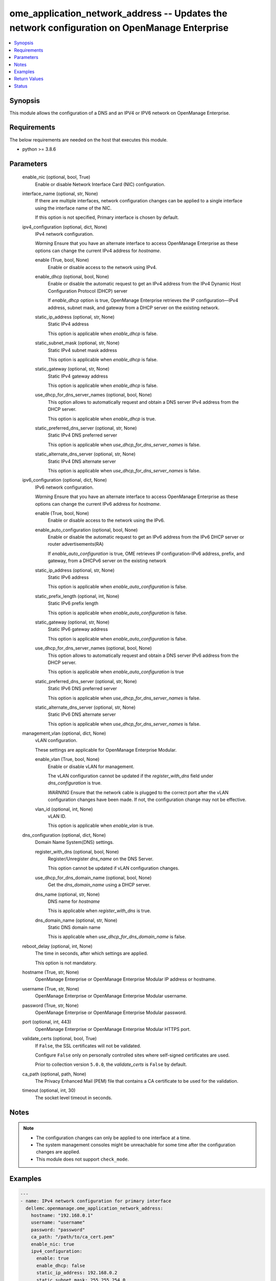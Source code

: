 .. _ome_application_network_address_module:


ome_application_network_address -- Updates the network configuration on OpenManage Enterprise
=============================================================================================

.. contents::
   :local:
   :depth: 1


Synopsis
--------

This module allows the configuration of a DNS and an IPV4 or IPV6 network on OpenManage Enterprise.



Requirements
------------
The below requirements are needed on the host that executes this module.

- python >= 3.8.6



Parameters
----------

  enable_nic (optional, bool, True)
    Enable or disable Network Interface Card (NIC) configuration.


  interface_name (optional, str, None)
    If there are multiple interfaces, network configuration changes can be applied to a single interface using the interface name of the NIC.

    If this option is not specified, Primary interface is chosen by default.


  ipv4_configuration (optional, dict, None)
    IPv4 network configuration.

    *Warning* Ensure that you have an alternate interface to access OpenManage Enterprise as these options can change the current IPv4 address for *hostname*.


    enable (True, bool, None)
      Enable or disable access to the network using IPv4.


    enable_dhcp (optional, bool, None)
      Enable or disable the automatic request to get an IPv4 address from the IPv4 Dynamic Host Configuration Protocol (DHCP) server

      If *enable_dhcp* option is true, OpenManage Enterprise retrieves the IP configuration—IPv4 address, subnet mask, and gateway from a DHCP server on the existing network.


    static_ip_address (optional, str, None)
      Static IPv4 address

      This option is applicable when *enable_dhcp* is false.


    static_subnet_mask (optional, str, None)
      Static IPv4 subnet mask address

      This option is applicable when *enable_dhcp* is false.


    static_gateway (optional, str, None)
      Static IPv4 gateway address

      This option is applicable when *enable_dhcp* is false.


    use_dhcp_for_dns_server_names (optional, bool, None)
      This option allows to automatically request and obtain a DNS server IPv4 address from the DHCP server.

      This option is applicable when *enable_dhcp* is true.


    static_preferred_dns_server (optional, str, None)
      Static IPv4 DNS preferred server

      This option is applicable when *use_dhcp_for_dns_server_names* is false.


    static_alternate_dns_server (optional, str, None)
      Static IPv4 DNS alternate server

      This option is applicable when *use_dhcp_for_dns_server_names* is false.



  ipv6_configuration (optional, dict, None)
    IPv6 network configuration.

    *Warning* Ensure that you have an alternate interface to access OpenManage Enterprise as these options can change the current IPv6 address for *hostname*.


    enable (True, bool, None)
      Enable or disable access to the network using the IPv6.


    enable_auto_configuration (optional, bool, None)
      Enable or disable the automatic request to get an IPv6 address from the IPv6 DHCP server or router advertisements(RA)

      If *enable_auto_configuration* is true, OME retrieves IP configuration-IPv6 address, prefix, and gateway, from a DHCPv6 server on the existing network


    static_ip_address (optional, str, None)
      Static IPv6 address

      This option is applicable when *enable_auto_configuration* is false.


    static_prefix_length (optional, int, None)
      Static IPv6 prefix length

      This option is applicable when *enable_auto_configuration* is false.


    static_gateway (optional, str, None)
      Static IPv6 gateway address

      This option is applicable when *enable_auto_configuration* is false.


    use_dhcp_for_dns_server_names (optional, bool, None)
      This option allows to automatically request and obtain a DNS server IPv6 address from the DHCP server.

      This option is applicable when *enable_auto_configuration* is true


    static_preferred_dns_server (optional, str, None)
      Static IPv6 DNS preferred server

      This option is applicable when *use_dhcp_for_dns_server_names* is false.


    static_alternate_dns_server (optional, str, None)
      Static IPv6 DNS alternate server

      This option is applicable when *use_dhcp_for_dns_server_names* is false.



  management_vlan (optional, dict, None)
    vLAN configuration.

    These settings are applicable for OpenManage Enterprise Modular.


    enable_vlan (True, bool, None)
      Enable or disable vLAN for management.

      The vLAN configuration cannot be updated if the *register_with_dns* field under *dns_configuration* is true.

      *WARNING* Ensure that the network cable is plugged to the correct port after the vLAN configuration changes have been made. If not, the configuration change may not be effective.


    vlan_id (optional, int, None)
      vLAN ID.

      This option is applicable when *enable_vlan* is true.



  dns_configuration (optional, dict, None)
    Domain Name System(DNS) settings.


    register_with_dns (optional, bool, None)
      Register/Unregister *dns_name* on the DNS Server.

      This option cannot be updated if vLAN configuration changes.


    use_dhcp_for_dns_domain_name (optional, bool, None)
      Get the *dns_domain_name* using a DHCP server.


    dns_name (optional, str, None)
      DNS name for *hostname*

      This is applicable when *register_with_dns* is true.


    dns_domain_name (optional, str, None)
      Static DNS domain name

      This is applicable when *use_dhcp_for_dns_domain_name* is false.



  reboot_delay (optional, int, None)
    The time in seconds, after which settings are applied.

    This option is not mandatory.


  hostname (True, str, None)
    OpenManage Enterprise or OpenManage Enterprise Modular IP address or hostname.


  username (True, str, None)
    OpenManage Enterprise or OpenManage Enterprise Modular username.


  password (True, str, None)
    OpenManage Enterprise or OpenManage Enterprise Modular password.


  port (optional, int, 443)
    OpenManage Enterprise or OpenManage Enterprise Modular HTTPS port.


  validate_certs (optional, bool, True)
    If ``False``, the SSL certificates will not be validated.

    Configure ``False`` only on personally controlled sites where self-signed certificates are used.

    Prior to collection version ``5.0.0``, the *validate_certs* is ``False`` by default.


  ca_path (optional, path, None)
    The Privacy Enhanced Mail (PEM) file that contains a CA certificate to be used for the validation.


  timeout (optional, int, 30)
    The socket level timeout in seconds.





Notes
-----

.. note::
   - The configuration changes can only be applied to one interface at a time.
   - The system management consoles might be unreachable for some time after the configuration changes are applied.
   - This module does not support ``check_mode``.




Examples
--------

.. code-block:: yaml+jinja

    
    ---
    - name: IPv4 network configuration for primary interface
      dellemc.openmanage.ome_application_network_address:
        hostname: "192.168.0.1"
        username: "username"
        password: "password"
        ca_path: "/path/to/ca_cert.pem"
        enable_nic: true
        ipv4_configuration:
          enable: true
          enable_dhcp: false
          static_ip_address: 192.168.0.2
          static_subnet_mask: 255.255.254.0
          static_gateway: 192.168.0.3
          use_dhcp_for_dns_server_names: false
          static_preferred_dns_server: 192.168.0.4
          static_alternate_dns_server: 192.168.0.5
        reboot_delay: 5

    - name: IPv6 network configuration for primary interface
      dellemc.openmanage.ome_application_network_address:
        hostname: "192.168.0.1"
        username: "username"
        password: "password"
        ca_path: "/path/to/ca_cert.pem"
        ipv6_configuration:
          enable: true
          enable_auto_configuration: true
          static_ip_address: 2626:f2f2:f081:9:1c1c:f1f1:4747:1
          static_prefix_length: 10
          static_gateway: 2626:f2f2:f081:9:1c1c:f1f1:4747:2
          use_dhcp_for_dns_server_names: true
          static_preferred_dns_server: 2626:f2f2:f081:9:1c1c:f1f1:4747:3
          static_alternate_dns_server: 2626:f2f2:f081:9:1c1c:f1f1:4747:4

    - name: Management vLAN configuration for primary interface
      dellemc.openmanage.ome_application_network_address:
        hostname: "192.168.0.1"
        username: "username"
        password: "password"
        ca_path: "/path/to/ca_cert.pem"
        management_vlan:
          enable_vlan: true
          vlan_id: 3344
        dns_configuration:
          register_with_dns: false
        reboot_delay: 1

    - name: DNS settings
      dellemc.openmanage.ome_application_network_address:
        hostname: "192.168.0.1"
        username: "username"
        password: "password"
        ca_path: "/path/to/ca_cert.pem"
        ipv4_configuration:
          enable: true
          use_dhcp_for_dns_server_names: false
          static_preferred_dns_server: 192.168.0.4
          static_alternate_dns_server: 192.168.0.5
        dns_configuration:
          register_with_dns: true
          use_dhcp_for_dns_domain_name: false
          dns_name: "MX-SVCTAG"
          dns_domain_name: "dnslocaldomain"

    - name: Disbale nic interface eth1
      dellemc.openmanage.ome_application_network_address:
        hostname: "192.168.0.1"
        username: "username"
        password: "password"
        ca_path: "/path/to/ca_cert.pem"
        enable_nic: false
        interface_name: eth1

    - name: Complete network settings for interface eth1
      dellemc.openmanage.ome_application_network_address:
        hostname: "192.168.0.1"
        username: "username"
        password: "password"
        ca_path: "/path/to/ca_cert.pem"
        enable_nic: true
        interface_name: eth1
        ipv4_configuration:
          enable: true
          enable_dhcp: false
          static_ip_address: 192.168.0.2
          static_subnet_mask: 255.255.254.0
          static_gateway: 192.168.0.3
          use_dhcp_for_dns_server_names: false
          static_preferred_dns_server: 192.168.0.4
          static_alternate_dns_server: 192.168.0.5
        ipv6_configuration:
          enable: true
          enable_auto_configuration: true
          static_ip_address: 2626:f2f2:f081:9:1c1c:f1f1:4747:1
          static_prefix_length: 10
          static_gateway: ffff::2607:f2b1:f081:9
          use_dhcp_for_dns_server_names: true
          static_preferred_dns_server: 2626:f2f2:f081:9:1c1c:f1f1:4747:3
          static_alternate_dns_server: 2626:f2f2:f081:9:1c1c:f1f1:4747:4
        dns_configuration:
          register_with_dns: true
          use_dhcp_for_dns_domain_name: false
          dns_name: "MX-SVCTAG"
          dns_domain_name: "dnslocaldomain"
        reboot_delay: 5



Return Values
-------------

msg (always, str, Successfully updated network address configuration)
  Overall status of the network address configuration change.


network_configuration (on success, dict, AnsibleMapping([('Delay', 0), ('DnsConfiguration', AnsibleMapping([('DnsDomainName', ''), ('DnsName', 'MX-SVCTAG'), ('RegisterWithDNS', False), ('UseDHCPForDNSDomainName', True)])), ('EnableNIC', True), ('InterfaceName', 'eth0'), ('PrimaryInterface', True), ('Ipv4Configuration', AnsibleMapping([('Enable', True), ('EnableDHCP', False), ('StaticAlternateDNSServer', ''), ('StaticGateway', '192.168.0.2'), ('StaticIPAddress', '192.168.0.3'), ('StaticPreferredDNSServer', '192.168.0.4'), ('StaticSubnetMask', '255.255.254.0'), ('UseDHCPForDNSServerNames', False)])), ('Ipv6Configuration', AnsibleMapping([('Enable', True), ('EnableAutoConfiguration', True), ('StaticAlternateDNSServer', ''), ('StaticGateway', ''), ('StaticIPAddress', ''), ('StaticPreferredDNSServer', ''), ('StaticPrefixLength', 0), ('UseDHCPForDNSServerNames', True)])), ('ManagementVLAN', AnsibleMapping([('EnableVLAN', False), ('Id', 1)]))]))
  Updated application network address configuration.


job_info (on success, dict, AnsibleMapping([('Builtin', False), ('CreatedBy', 'system'), ('Editable', True), ('EndTime', None), ('Id', 14902), ('JobDescription', 'Generic OME runtime task'), ('JobName', 'OMERealtime_Task'), ('JobStatus', AnsibleMapping([('Id', 2080), ('Name', 'New')])), ('JobType', AnsibleMapping([('Id', 207), ('Internal', True), ('Name', 'OMERealtime_Task')])), ('LastRun', None), ('LastRunStatus', AnsibleMapping([('Id', 2080), ('Name', 'New')])), ('NextRun', None), ('Params', [AnsibleMapping([('JobId', 14902), ('Key', 'Nmcli_Update'), ('Value', '{"interfaceName":"eth0","profileName":"eth0","enableNIC":true, "ipv4Configuration":{"enable":true,"enableDHCP":true,"staticIPAddress":"", "staticSubnetMask":"","staticGateway":"","useDHCPForDNSServerNames":true, "staticPreferredDNSServer":"","staticAlternateDNSServer":""}, "ipv6Configuration":{"enable":false,"enableAutoConfiguration":true,"staticIPAddress":"", "staticPrefixLength":0,"staticGateway":"","useDHCPForDNSServerNames":false, "staticPreferredDNSServer":"","staticAlternateDNSServer":""}, "managementVLAN":{"enableVLAN":false,"id":0},"dnsConfiguration":{"registerWithDNS":false, "dnsName":"","useDHCPForDNSDomainName":false,"dnsDomainName":"","fqdndomainName":"", "ipv4CurrentPreferredDNSServer":"","ipv4CurrentAlternateDNSServer":"", "ipv6CurrentPreferredDNSServer":"","ipv6CurrentAlternateDNSServer":""}, "currentSettings":{"ipv4Address":[],"ipv4Gateway":"","ipv4Dns":[],"ipv4Domain":"", "ipv6Address":[],"ipv6LinkLocalAddress":"","ipv6Gateway":"","ipv6Dns":[], "ipv6Domain":""},"delay":0,"primaryInterface":true,"modifiedConfigs":{}}')])]), ('Schedule', 'startnow'), ('StartTime', None), ('State', 'Enabled'), ('Targets', []), ('UpdatedBy', None), ('Visible', True)]))
  Details of the job to update in case OME version is >= 3.3.


error_info (on HTTP error, dict, AnsibleMapping([('error', AnsibleMapping([('@Message.ExtendedInfo', [AnsibleMapping([('Message', 'Unable to update the address configuration because a dependent field is missing for  Use DHCP for DNS Domain Name, Enable DHCP for ipv4 or Enable Autoconfig for ipv6 settings for valid configuration .'), ('MessageArgs', ['Use DHCP for DNS Domain Name, Enable DHCP for ipv4 or Enable Autoconfig for ipv6 settings for valid configuration']), ('MessageId', 'CAPP1304'), ('RelatedProperties', []), ('Resolution', 'Make sure that all dependent fields contain valid content and retry the operation.'), ('Severity', 'Critical')])]), ('code', 'Base.1.0.GeneralError'), ('message', 'A general error has occurred. See ExtendedInfo for more information.')]))]))
  Details of the HTTP error.





Status
------





Authors
~~~~~~~

- Jagadeesh N V(@jagadeeshnv)

